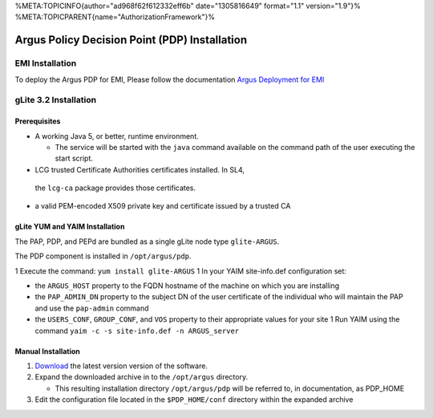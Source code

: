 %META:TOPICINFO{author="ad968f62f612332eff6b" date="1305816649"
format="1.1" version="1.9"}%
%META:TOPICPARENT{name="AuthorizationFramework"}%

Argus Policy Decision Point (PDP) Installation
==============================================

EMI Installation
----------------

To deploy the Argus PDP for EMI, Please follow the documentation `Argus
Deployment for EMI <ArgusEMIDeployment>`__

gLite 3.2 Installation
----------------------

Prerequisites
~~~~~~~~~~~~~

-  A working Java 5, or better, runtime environment.

   -  The service will be started with the ``java`` command available on
      the command path of the user executing the start script.

-   LCG trusted Certificate Authorities certificates installed. In SL4,
   the ``lcg-ca`` package provides those certificates.
-  a valid PEM-encoded X509 private key and certificate issued by a
   trusted CA

gLite YUM and YAIM Installation
~~~~~~~~~~~~~~~~~~~~~~~~~~~~~~~

The PAP, PDP, and PEPd are bundled as a single gLite node type
``glite-ARGUS``.

The PDP component is installed in ``/opt/argus/pdp``.

1 Execute the command: ``yum install glite-ARGUS`` 1 In your YAIM
site-info.def configuration set:

-  the ``ARGUS_HOST`` property to the FQDN hostname of the machine on
   which you are installing
-  the ``PAP_ADMIN_DN`` property to the subject DN of the user
   certificate of the individual who will maintain the PAP and use the
   ``pap-admin`` command
-  the ``USERS_CONF``, ``GROUP_CONF``, and ``VOS`` property to their
   appropriate values for your site 1 Run YAIM using the command
   ``yaim -c -s site-info.def -n ARGUS_server``

Manual Installation
~~~~~~~~~~~~~~~~~~~

#. `Download <http://etics-repository.cern.ch:8080/repository/download/registered/org.glite/org.glite.authz.pdp>`__
   the latest version version of the software.
#. Expand the downloaded archive in to the ``/opt/argus`` directory.

   -  This resulting installation directory ``/opt/argus/pdp`` will be
      referred to, in documentation, as PDP\_HOME

#. Edit the configuration file located in the ``$PDP_HOME/conf``
   directory within the expanded archive
